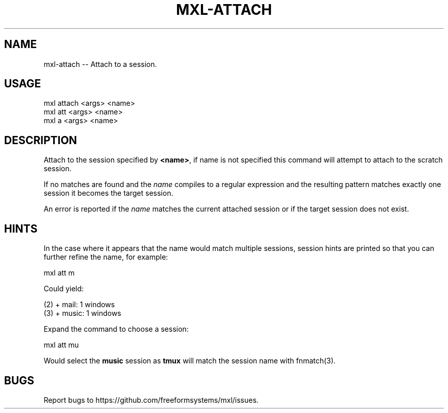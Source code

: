 .TH "MXL-ATTACH" "1" "July 2015" "mxl-attach 0.5.65" "User Commands"
.SH "NAME"
mxl-attach -- Attach to a session.
.SH "USAGE"

.SP
mxl attach <args> <name>
.br
mxl att <args> <name>
.br
mxl a <args> <name>
.SH "DESCRIPTION"
.PP
Attach to the session specified by \fB<name>\fR, if name is not specified this command will attempt to attach to the scratch session.
.PP
If no matches are found and the \fIname\fR compiles to a regular expression and the resulting pattern matches exactly one session it becomes the target session.
.PP
An error is reported if the \fIname\fR matches the current attached session or if the target session does not exist.
.SH "HINTS"
.PP
In the case where it appears that the name would match multiple sessions, session hints are printed so that you can further refine the name, for example:

  mxl att m
.PP
Could yield:

.SP
  (2) + mail: 1 windows
.br
  (3) + music: 1 windows
.PP
Expand the command to choose a session:

  mxl att mu
.PP
Would select the \fBmusic\fR session as \fBtmux\fR will match the session name with fnmatch(3).
.SH "BUGS"
.PP
Report bugs to https://github.com/freeformsystems/mxl/issues.
